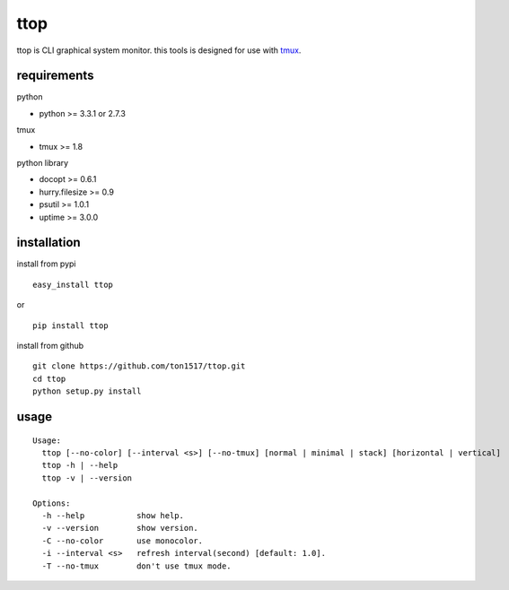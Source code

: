 ttop
==========
ttop is CLI graphical system monitor.
this tools is designed for use with `tmux <http://tmux.sourceforge.net/>`_.

.. image:: https://raw.github.com/wiki/ton1517/ttop/images/ttop.gif


requirements
-------------

python

- python >= 3.3.1 or 2.7.3

tmux

- tmux >= 1.8

python library

- docopt >= 0.6.1
- hurry.filesize >= 0.9
- psutil >= 1.0.1
- uptime >= 3.0.0

installation
------------
install from pypi

::

    easy_install ttop

or

::

    pip install ttop
    

install from github

::

    git clone https://github.com/ton1517/ttop.git
    cd ttop
    python setup.py install

usage
------
::

    Usage:
      ttop [--no-color] [--interval <s>] [--no-tmux] [normal | minimal | stack] [horizontal | vertical]
      ttop -h | --help
      ttop -v | --version

    Options:
      -h --help           show help.
      -v --version        show version.
      -C --no-color       use monocolor.
      -i --interval <s>   refresh interval(second) [default: 1.0].
      -T --no-tmux        don't use tmux mode.


